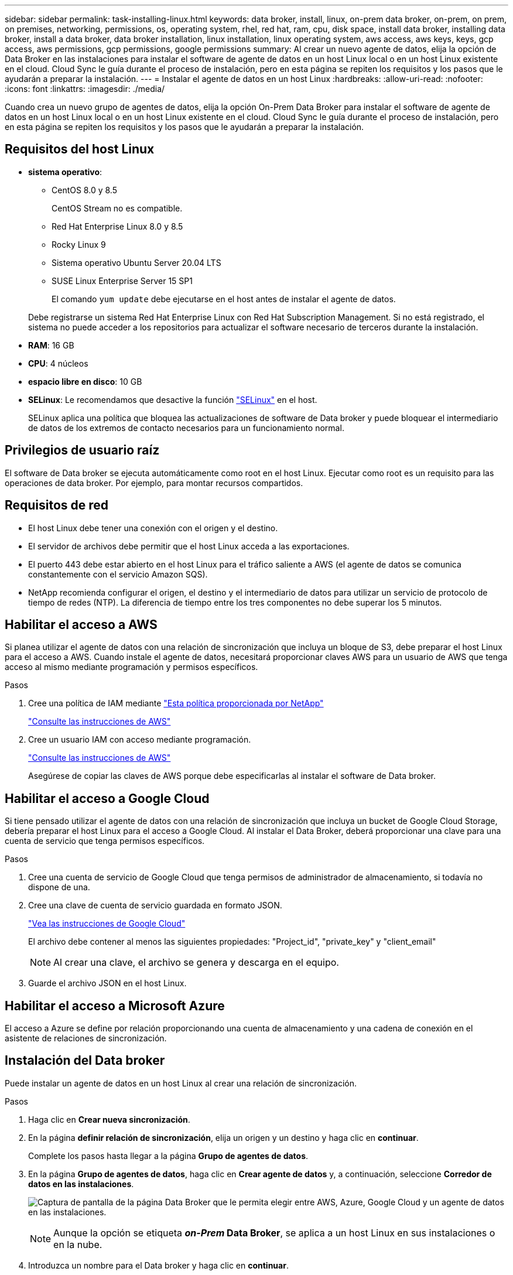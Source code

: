---
sidebar: sidebar 
permalink: task-installing-linux.html 
keywords: data broker, install, linux, on-prem data broker, on-prem, on prem, on premises, networking, permissions, os, operating system, rhel, red hat, ram, cpu, disk space, install data broker, installing data broker, install a data broker, data broker installation, linux installation, linux operating system, aws access, aws keys, keys, gcp access, aws permissions, gcp permissions, google permissions 
summary: Al crear un nuevo agente de datos, elija la opción de Data Broker en las instalaciones para instalar el software de agente de datos en un host Linux local o en un host Linux existente en el cloud. Cloud Sync le guía durante el proceso de instalación, pero en esta página se repiten los requisitos y los pasos que le ayudarán a preparar la instalación. 
---
= Instalar el agente de datos en un host Linux
:hardbreaks:
:allow-uri-read: 
:nofooter: 
:icons: font
:linkattrs: 
:imagesdir: ./media/


[role="lead"]
Cuando crea un nuevo grupo de agentes de datos, elija la opción On-Prem Data Broker para instalar el software de agente de datos en un host Linux local o en un host Linux existente en el cloud. Cloud Sync le guía durante el proceso de instalación, pero en esta página se repiten los requisitos y los pasos que le ayudarán a preparar la instalación.



== Requisitos del host Linux

* *sistema operativo*:
+
** CentOS 8.0 y 8.5
+
CentOS Stream no es compatible.

** Red Hat Enterprise Linux 8.0 y 8.5
** Rocky Linux 9
** Sistema operativo Ubuntu Server 20.04 LTS
** SUSE Linux Enterprise Server 15 SP1
+
El comando `yum update` debe ejecutarse en el host antes de instalar el agente de datos.

+
Debe registrarse un sistema Red Hat Enterprise Linux con Red Hat Subscription Management. Si no está registrado, el sistema no puede acceder a los repositorios para actualizar el software necesario de terceros durante la instalación.



* *RAM*: 16 GB
* *CPU*: 4 núcleos
* *espacio libre en disco*: 10 GB
* *SELinux*: Le recomendamos que desactive la función https://selinuxproject.org/["SELinux"^] en el host.
+
SELinux aplica una política que bloquea las actualizaciones de software de Data broker y puede bloquear el intermediario de datos de los extremos de contacto necesarios para un funcionamiento normal.





== Privilegios de usuario raíz

El software de Data broker se ejecuta automáticamente como root en el host Linux. Ejecutar como root es un requisito para las operaciones de data broker. Por ejemplo, para montar recursos compartidos.



== Requisitos de red

* El host Linux debe tener una conexión con el origen y el destino.
* El servidor de archivos debe permitir que el host Linux acceda a las exportaciones.
* El puerto 443 debe estar abierto en el host Linux para el tráfico saliente a AWS (el agente de datos se comunica constantemente con el servicio Amazon SQS).
* NetApp recomienda configurar el origen, el destino y el intermediario de datos para utilizar un servicio de protocolo de tiempo de redes (NTP). La diferencia de tiempo entre los tres componentes no debe superar los 5 minutos.




== Habilitar el acceso a AWS

Si planea utilizar el agente de datos con una relación de sincronización que incluya un bloque de S3, debe preparar el host Linux para el acceso a AWS. Cuando instale el agente de datos, necesitará proporcionar claves AWS para un usuario de AWS que tenga acceso al mismo mediante programación y permisos específicos.

.Pasos
. Cree una política de IAM mediante https://s3.amazonaws.com/metadata.datafabric.io/docs/on_prem_iam_policy.json["Esta política proporcionada por NetApp"^]
+
https://docs.aws.amazon.com/IAM/latest/UserGuide/access_policies_create.html["Consulte las instrucciones de AWS"^]

. Cree un usuario IAM con acceso mediante programación.
+
https://docs.aws.amazon.com/IAM/latest/UserGuide/id_users_create.html["Consulte las instrucciones de AWS"^]

+
Asegúrese de copiar las claves de AWS porque debe especificarlas al instalar el software de Data broker.





== Habilitar el acceso a Google Cloud

Si tiene pensado utilizar el agente de datos con una relación de sincronización que incluya un bucket de Google Cloud Storage, debería preparar el host Linux para el acceso a Google Cloud. Al instalar el Data Broker, deberá proporcionar una clave para una cuenta de servicio que tenga permisos específicos.

.Pasos
. Cree una cuenta de servicio de Google Cloud que tenga permisos de administrador de almacenamiento, si todavía no dispone de una.
. Cree una clave de cuenta de servicio guardada en formato JSON.
+
https://cloud.google.com/iam/docs/creating-managing-service-account-keys#creating_service_account_keys["Vea las instrucciones de Google Cloud"^]

+
El archivo debe contener al menos las siguientes propiedades: "Project_id", "private_key" y "client_email"

+

NOTE: Al crear una clave, el archivo se genera y descarga en el equipo.

. Guarde el archivo JSON en el host Linux.




== Habilitar el acceso a Microsoft Azure

El acceso a Azure se define por relación proporcionando una cuenta de almacenamiento y una cadena de conexión en el asistente de relaciones de sincronización.



== Instalación del Data broker

Puede instalar un agente de datos en un host Linux al crear una relación de sincronización.

.Pasos
. Haga clic en *Crear nueva sincronización*.
. En la página *definir relación de sincronización*, elija un origen y un destino y haga clic en *continuar*.
+
Complete los pasos hasta llegar a la página *Grupo de agentes de datos*.

. En la página *Grupo de agentes de datos*, haga clic en *Crear agente de datos* y, a continuación, seleccione *Corredor de datos en las instalaciones*.
+
image:screenshot-on-prem.png["Captura de pantalla de la página Data Broker que le permita elegir entre AWS, Azure, Google Cloud y un agente de datos en las instalaciones."]

+

NOTE: Aunque la opción se etiqueta *_on-Prem_ Data Broker*, se aplica a un host Linux en sus instalaciones o en la nube.

. Introduzca un nombre para el Data broker y haga clic en *continuar*.
+
La página de instrucciones se carga en breve. Tendrá que seguir estas instrucciones; incluyen un enlace único para descargar el instalador.

. En la página de instrucciones:
+
.. Seleccione si desea activar el acceso a *AWS*, *Google Cloud* o ambos.
.. Seleccione una opción de instalación: *sin proxy*, *usar servidor proxy* o *usar servidor proxy con autenticación*.
.. Utilice los comandos para descargar e instalar el Data broker.
+
En los siguientes pasos se ofrecen detalles sobre cada posible opción de instalación. Siga la página de instrucciones para obtener el comando exacto según la opción de instalación.

.. Descargue el instalador:
+
*** Sin proxy:
+
`curl <URI> -o data_broker_installer.sh`

*** Usar servidor proxy:
+
`curl <URI> -o data_broker_installer.sh -x <proxy_host>:<proxy_port>`

*** Utilice el servidor proxy con autenticación:
+
`curl <URI> -o data_broker_installer.sh -x <proxy_username>:<proxy_password>@<proxy_host>:<proxy_port>`

+
URI:: Cloud Sync muestra el URI del archivo de instalación en la página de instrucciones, que se carga cuando sigue los mensajes para implementar el agente de datos en las instalaciones. Ese URI no se repite aquí porque el enlace se genera dinámicamente y sólo se puede usar una vez. <<Instalación del Data broker,Siga estos pasos para obtener el URI de Cloud Sync>>.




.. Cambie a superusuario, haga ejecutable el instalador e instale el software:
+

NOTE: Cada uno de los comandos enumerados a continuación incluye parámetros para el acceso a AWS y el acceso a Google Cloud. Siga la página de instrucciones para obtener el comando exacto según la opción de instalación.

+
*** Sin configuración de proxy:
+
`sudo -s
chmod +x data_broker_installer.sh
./data_broker_installer.sh -a <aws_access_key> -s <aws_secret_key> -g <absolute_path_to_the_json_file>`

*** Configuración de proxy:
+
`sudo -s
chmod +x data_broker_installer.sh
./data_broker_installer.sh -a <aws_access_key> -s <aws_secret_key> -g <absolute_path_to_the_json_file> -h <proxy_host> -p <proxy_port>`

*** Configuración del proxy con autenticación:
+
`sudo -s
chmod +x data_broker_installer.sh
./data_broker_installer.sh -a <aws_access_key> -s <aws_secret_key> -g <absolute_path_to_the_json_file> -h <proxy_host> -p <proxy_port> -u <proxy_username> -w <proxy_password>`

+
Claves de AWS:: Estas son las claves para el usuario que debería se prepararon <<Habilitar el acceso a AWS,siga estos pasos>>. Las claves de AWS se almacenan en el agente de datos, que se ejecuta en la red local o en el cloud. NetApp no utiliza las claves fuera del agente de datos.
Archivo JSON:: Este es el archivo JSON que contiene una cuenta de servicio clave que usted debe haber preparado <<Habilitar el acceso a Google Cloud,siga estos pasos>>.






. Una vez que el Data broker esté disponible, haga clic en *continuar* en Cloud Sync.
. Complete las páginas del asistente para crear la nueva relación de sincronización.

